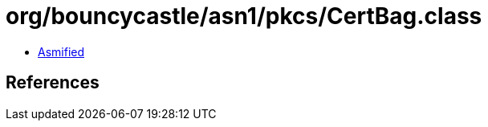 = org/bouncycastle/asn1/pkcs/CertBag.class

 - link:CertBag-asmified.java[Asmified]

== References

